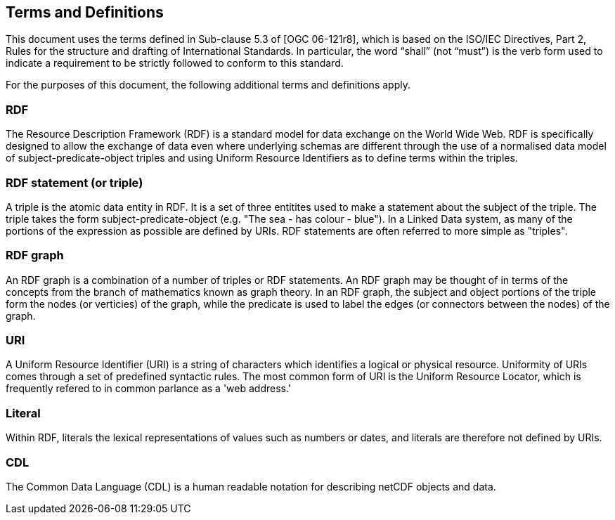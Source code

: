 == Terms and Definitions
This document uses the terms defined in Sub-clause 5.3 of [OGC 06-121r8], which is based on the ISO/IEC Directives, Part 2, Rules for the structure and drafting of International Standards. In particular, the word “shall” (not “must”) is the verb form used to indicate a requirement to be strictly followed to conform to this standard.

For the purposes of this document, the following additional terms and definitions apply.

=== *RDF*
The Resource Description Framework (RDF) is a standard model for data exchange on the World Wide Web. RDF is specifically designed to allow the exchange of data even where underlying schemas are different through the use of a normalised data model of subject-predicate-object triples and using Uniform Resource Identifiers as to define terms within the triples.

=== *RDF statement (or triple)*
A triple is the atomic data entity in RDF. It is a set of three entitites used to make a statement about the subject of the triple. The triple takes the form subject-predicate-object (e.g. "The sea - has colour - blue"). In a Linked Data system, as many of the portions of the expression as possible are defined by URIs. RDF statements are often referred to more simple as "triples".

=== *RDF graph*
An RDF graph is a combination of a number of triples or RDF statements. An RDF graph may be thought of in terms of the concepts from the branch of mathematics known as graph theory. In an RDF graph, the subject and object portions of the triple form the nodes (or verticies) of the graph, while the predicate is used to label the edges (or connectors between the nodes) of the graph.

=== *URI*
A Uniform Resource Identifier (URI) is a string of characters which identifies a logical or physical resource. Uniformity of URIs comes through a set of predefined syntactic rules. The most common form of URI is the Uniform Resource Locator, which is frequently refered to in common parlance as a 'web address.'

=== *Literal*
Within RDF, literals the lexical representations of values such as numbers or dates, and literals are therefore not defined by URIs.

=== *CDL*
The Common Data Language (CDL) is a human readable notation for describing netCDF objects and data.
